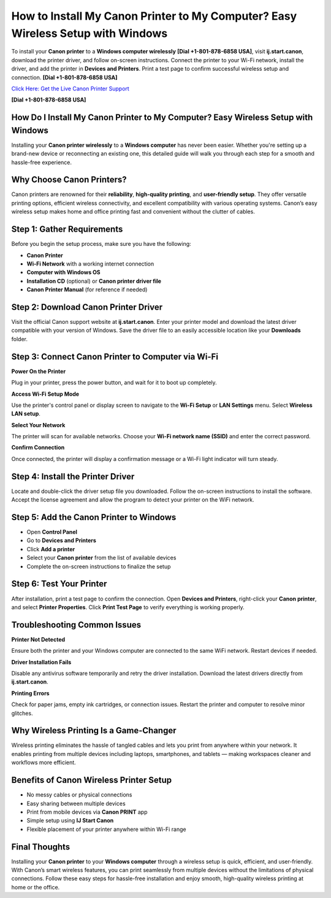 How to Install My Canon Printer to My Computer? Easy Wireless Setup with Windows
=================================================================================

To install your **Canon printer** to a **Windows computer wirelessly** **[Dial +1-801-878-6858 USA]**, visit **ij.start.canon**, download the printer driver, and follow on-screen instructions. Connect the printer to your Wi-Fi network, install the driver, and add the printer in **Devices and Printers**. Print a test page to confirm successful wireless setup and connection. **[Dial +1-801-878-6858 USA]**

`Click Here: Get the Live Canon Printer Support <https://jivo.chat/KlZSRejpBm>`_ 

**[Dial +1-801-878-6858 USA]**

How Do I Install My Canon Printer to My Computer? Easy Wireless Setup with Windows
----------------------------------------------------------------------------------

Installing your **Canon printer wirelessly** to a **Windows computer** has never been easier. Whether you're setting up a brand-new device or reconnecting an existing one, this detailed guide will walk you through each step for a smooth and hassle-free experience.

Why Choose Canon Printers?
--------------------------

Canon printers are renowned for their **reliability**, **high-quality printing**, and **user-friendly setup**. They offer versatile printing options, efficient wireless connectivity, and excellent compatibility with various operating systems. Canon’s easy wireless setup makes home and office printing fast and convenient without the clutter of cables.

Step 1: Gather Requirements
----------------------------

Before you begin the setup process, make sure you have the following:

- **Canon Printer**
- **Wi-Fi Network** with a working internet connection
- **Computer with Windows OS**
- **Installation CD** (optional) or **Canon printer driver file**
- **Canon Printer Manual** (for reference if needed)

Step 2: Download Canon Printer Driver
-------------------------------------

Visit the official Canon support website at **ij.start.canon**. Enter your printer model and download the latest driver compatible with your version of Windows. Save the driver file to an easily accessible location like your **Downloads** folder.

Step 3: Connect Canon Printer to Computer via Wi-Fi
---------------------------------------------------

**Power On the Printer**

Plug in your printer, press the power button, and wait for it to boot up completely.

**Access Wi-Fi Setup Mode**

Use the printer's control panel or display screen to navigate to the **Wi-Fi Setup** or **LAN Settings** menu. Select **Wireless LAN setup**.

**Select Your Network**

The printer will scan for available networks. Choose your **Wi-Fi network name (SSID)** and enter the correct password.

**Confirm Connection**

Once connected, the printer will display a confirmation message or a Wi-Fi light indicator will turn steady.

Step 4: Install the Printer Driver
----------------------------------

Locate and double-click the driver setup file you downloaded. Follow the on-screen instructions to install the software. Accept the license agreement and allow the program to detect your printer on the WiFi network.

Step 5: Add the Canon Printer to Windows
----------------------------------------

- Open **Control Panel**
- Go to **Devices and Printers**
- Click **Add a printer**
- Select your **Canon printer** from the list of available devices
- Complete the on-screen instructions to finalize the setup

Step 6: Test Your Printer
-------------------------

After installation, print a test page to confirm the connection. Open **Devices and Printers**, right-click your **Canon printer**, and select **Printer Properties**. Click **Print Test Page** to verify everything is working properly.

Troubleshooting Common Issues
-----------------------------

**Printer Not Detected**

Ensure both the printer and your Windows computer are connected to the same WiFi network. Restart devices if needed.

**Driver Installation Fails**

Disable any antivirus software temporarily and retry the driver installation. Download the latest drivers directly from **ij.start.canon**.

**Printing Errors**

Check for paper jams, empty ink cartridges, or connection issues. Restart the printer and computer to resolve minor glitches.

Why Wireless Printing Is a Game-Changer
---------------------------------------

Wireless printing eliminates the hassle of tangled cables and lets you print from anywhere within your network. It enables printing from multiple devices including laptops, smartphones, and tablets — making workspaces cleaner and workflows more efficient.

Benefits of Canon Wireless Printer Setup
----------------------------------------

- No messy cables or physical connections  
- Easy sharing between multiple devices  
- Print from mobile devices via **Canon PRINT** app  
- Simple setup using **IJ Start Canon**  
- Flexible placement of your printer anywhere within Wi-Fi range  

Final Thoughts
--------------

Installing your **Canon printer** to your **Windows computer** through a wireless setup is quick, efficient, and user-friendly. With Canon’s smart wireless features, you can print seamlessly from multiple devices without the limitations of physical connections. Follow these easy steps for hassle-free installation and enjoy smooth, high-quality wireless printing at home or the office.
